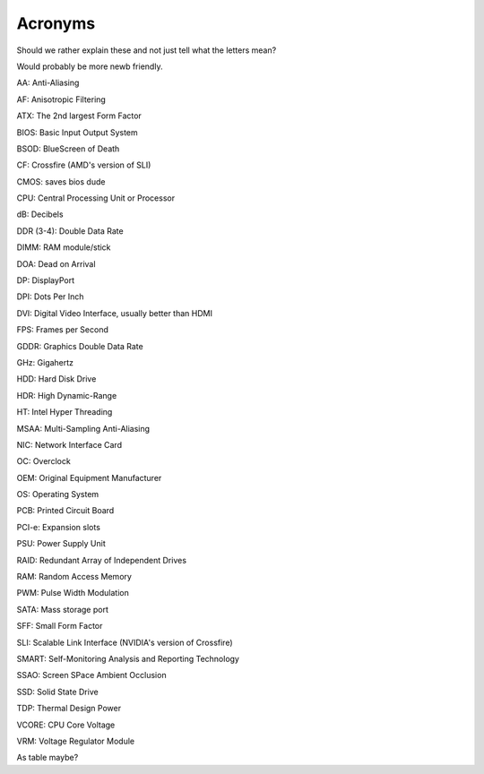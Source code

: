 Acronyms
========

Should we rather explain these and not just tell what the letters mean?

Would probably be more newb friendly.


AA: Anti-Aliasing  

AF: Anisotropic Filtering  

ATX: The 2nd largest Form Factor  

BIOS: Basic Input Output System

BSOD: BlueScreen of Death

CF: Crossfire (AMD's version of SLI)

CMOS: saves bios dude

CPU: Central Processing Unit or Processor

dB: Decibels

DDR (3-4): Double Data Rate

DIMM: RAM module/stick

DOA: Dead on Arrival

DP: DisplayPort

DPI: Dots Per Inch

DVI: Digital Video Interface, usually better than HDMI

FPS: Frames per Second

GDDR: Graphics Double Data Rate

GHz: Gigahertz

HDD: Hard Disk Drive

HDR: High Dynamic-Range

HT: Intel Hyper Threading

MSAA: Multi-Sampling Anti-Aliasing

NIC: Network Interface Card

OC: Overclock

OEM: Original Equipment Manufacturer

OS: Operating System

PCB: Printed Circuit Board

PCI-e: Expansion slots

PSU: Power Supply Unit

RAID: Redundant Array of Independent Drives

RAM: Random Access Memory

PWM: Pulse Width Modulation

SATA: Mass storage port

SFF: Small Form Factor

SLI: Scalable Link Interface (NVIDIA's version of Crossfire)

SMART: Self-Monitoring Analysis and Reporting Technology

SSAO: Screen SPace Ambient Occlusion

SSD: Solid State Drive

TDP: Thermal Design Power

VCORE: CPU Core Voltage

VRM: Voltage Regulator Module


As table maybe?
